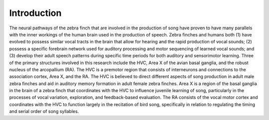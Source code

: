 Introduction
************

The neural pathways of the zebra finch that are involved in the production of song have proven to have many parallels with the inner workings of the human brain used in the production of speech. Zebra finches and humans both (1) have evolved to possess similar vocal tracts in the brain that allow for hearing and the rapid production of vocal sounds; (2) possess a specific forebrain network used for auditory processing and motor sequencing of learned vocal sounds; and (3) develop their adult speech patterns during specific time periods for both auditory and sensorimotor learning. Three of the primary structures involved in this research include the HVC, Area X of the avian basal ganglia, and the robust nucleus of the arcopallium (RA). The HVC is a premotor region that consists of interneurons and connections to the association cortex, Area X, and the RA. The HVC is believed to direct different aspects of song production in adult male zebra finches and aid in auditory memory formation in adult female zebra finches. Area X is a region of the basal ganglia in the brain of a zebra finch that coordinates with the HVC to influence juvenile learning of song, particularly in the processes of vocal variation, exploration, and feedback-based evaluation. The RA consists of the vocal motor cortex and coordinates with the HVC to function largely in the recitation of bird song, specifically in relation to regulating the timing and serial order of song syllables.
